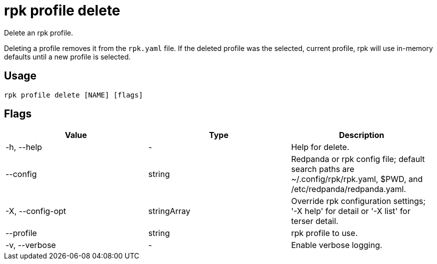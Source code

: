 = rpk profile delete
:description: rpk profile delete
:rpk_version: v23.2.1

Delete an rpk profile.

Deleting a profile removes it from the `rpk.yaml` file. If the deleted profile
was the selected, current profile, rpk will use in-memory defaults until a new profile
is selected.

== Usage

[,bash]
----
rpk profile delete [NAME] [flags]
----

== Flags

[cols=",,",]
|===
|*Value* |*Type* |*Description*

|-h, --help |- |Help for delete.

|--config |string |Redpanda or rpk config file; default search paths are
~/.config/rpk/rpk.yaml, $PWD, and /etc/redpanda/redpanda.yaml.

|-X, --config-opt |stringArray |Override rpk configuration settings; '-X
help' for detail or '-X list' for terser detail.

|--profile |string |rpk profile to use.

|-v, --verbose |- |Enable verbose logging.
|===


